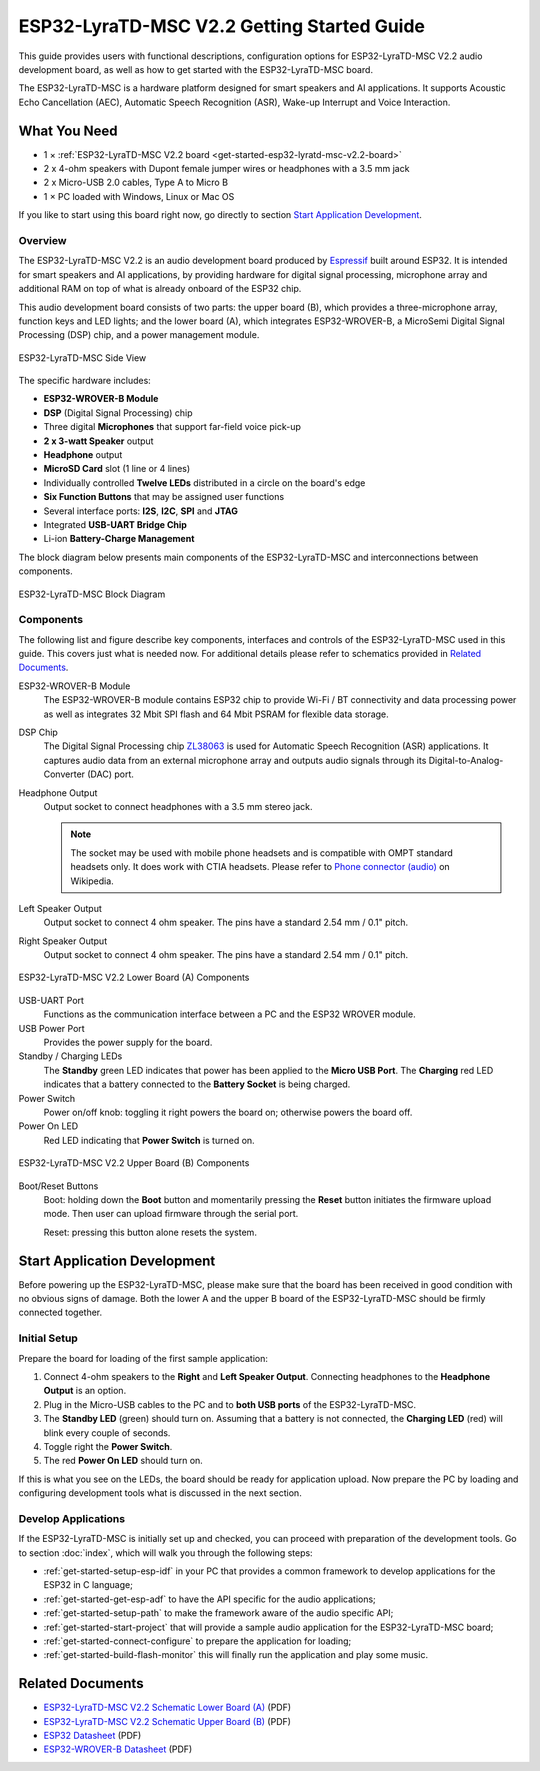 ESP32-LyraTD-MSC V2.2 Getting Started Guide
===========================================

This guide provides users with functional descriptions, configuration options for ESP32-LyraTD-MSC V2.2 audio development board, as well as how to get started with the ESP32-LyraTD-MSC board.

The ESP32-LyraTD-MSC is a hardware platform designed for smart speakers and AI applications. It supports Acoustic Echo Cancellation (AEC), Automatic Speech Recognition (ASR), Wake-up Interrupt and Voice Interaction.


What You Need
-------------

* 1 × :ref:`ESP32-LyraTD-MSC V2.2 board <get-started-esp32-lyratd-msc-v2.2-board>`
* 2 x 4-ohm speakers with Dupont female jumper wires or headphones with a 3.5 mm jack
* 2 x Micro-USB 2.0 cables, Type A to Micro B
* 1 × PC loaded with Windows, Linux or Mac OS

If you like to start using this board right now, go directly to section `Start Application Development`_.


Overview
^^^^^^^^

The ESP32-LyraTD-MSC V2.2 is an audio development board produced by `Espressif <https://espressif.com>`_ built around ESP32. It is intended for smart speakers and AI applications, by providing hardware for digital signal processing, microphone array and additional RAM on top of what is already onboard of the ESP32 chip. 

This audio development board consists of two parts: the upper board (B), which provides a three-microphone array, function keys and LED lights; and the lower board (A), which integrates ESP32-WROVER-B, a MicroSemi Digital Signal Processing (DSP) chip, and a power management module.

.. _get-started-esp32-lyratd-msc-v2.2-board:

.. figure:: ../../_static/esp32-lyratd-msc-v2.2-side.png
    :alt: ESP32-LyraTD-MSC Side View
    :figclass: align-center

    ESP32-LyraTD-MSC Side View

The specific hardware includes:

* **ESP32-WROVER-B Module**
* **DSP** (Digital Signal Processing) chip
* Three digital **Microphones** that support far-field voice pick-up
* **2 x 3-watt Speaker** output
* **Headphone** output
* **MicroSD Card** slot (1 line or 4 lines)
* Individually controlled **Twelve LEDs** distributed in a circle on the board's edge
* **Six Function Buttons** that may be assigned user functions
* Several interface ports: **I2S**, **I2C**, **SPI** and **JTAG**
* Integrated **USB-UART Bridge Chip**
* Li-ion **Battery-Charge Management**

The block diagram below presents main components of the ESP32-LyraTD-MSC and interconnections between components.

.. figure:: ../../_static/esp32-lyratd-msc-v2.2-block-diagram.png
    :alt: ESP32-LyraTD-MSC block diagram
    :figclass: align-center

    ESP32-LyraTD-MSC Block Diagram


Components
^^^^^^^^^^

The following list and figure describe key components, interfaces and controls of the ESP32-LyraTD-MSC used in this guide. This covers just what is needed now. For additional details please refer to schematics provided in `Related Documents`_.

ESP32-WROVER-B Module
    The ESP32-WROVER-B module contains ESP32 chip to provide Wi-Fi / BT connectivity and data processing power as well as integrates 32 Mbit SPI flash and 64 Mbit PSRAM for flexible data storage.
DSP Chip
    The Digital Signal Processing chip `ZL38063 <https://www.microsemi.com/document-portal/doc_download/136798-zl38063-datasheet>`_ is used for Automatic Speech Recognition (ASR) applications. It captures audio data from an external microphone array and outputs audio signals through its Digital-to-Analog-Converter (DAC) port.
Headphone Output
    Output socket to connect headphones with a 3.5 mm stereo jack.

    .. note::

        The socket may be used with mobile phone headsets and is compatible with OMPT standard headsets only. It does work with CTIA headsets. Please refer to `Phone connector (audio) <https://en.wikipedia.org/wiki/Phone_connector_(audio)#TRRS_standards>`_ on Wikipedia.

Left Speaker Output
    Output socket to connect 4 ohm speaker. The pins have a standard 2.54 mm / 0.1" pitch.
Right Speaker Output
    Output socket to connect 4 ohm speaker. The pins have a standard 2.54 mm / 0.1" pitch.

.. figure:: ../../_static/esp32-lyratd-msc-v2.2-a-top.png
    :alt: ESP32-LyraTD-MSC V2.2 Lower Board (A) Components
    :figclass: align-center

    ESP32-LyraTD-MSC V2.2 Lower Board (A) Components

USB-UART Port
    Functions as the communication interface between a PC and the ESP32 WROVER module.
USB Power Port
    Provides the power supply for the board.
Standby / Charging LEDs
    The **Standby** green LED indicates that power has been applied to the **Micro USB Port**. The **Charging** red LED indicates that a battery connected to the **Battery Socket** is being charged.
Power Switch
    Power on/off knob: toggling it right powers the board on; otherwise powers the board off.
Power On LED
    Red LED indicating that **Power Switch** is turned on.

.. figure:: ../../_static/esp32-lyratd-msc-v2.2-b-top.png
    :alt: ESP32-LyraTD-MSC V2.2 Upper Board (B) Components
    :figclass: align-center

    ESP32-LyraTD-MSC V2.2 Upper Board (B) Components

Boot/Reset Buttons
    Boot: holding down the **Boot** button and momentarily pressing the **Reset** button initiates the firmware upload mode. Then user can upload firmware through the serial port. 

    Reset: pressing this button alone resets the system.


Start Application Development
-----------------------------

Before powering up the ESP32-LyraTD-MSC, please make sure that the board has been received in good condition with no obvious signs of damage. Both the lower A and the upper B board of the ESP32-LyraTD-MSC should be firmly connected together.


Initial Setup
^^^^^^^^^^^^^

Prepare the board for loading of the first sample application:

1. Connect 4-ohm speakers to the **Right** and **Left Speaker Output**. Connecting headphones to the **Headphone Output** is an option.
2. Plug in the Micro-USB cables to the PC and to **both USB ports** of the ESP32-LyraTD-MSC.
3. The **Standby LED** (green) should turn on. Assuming that a battery is not connected, the **Charging LED** (red) will blink every couple of seconds.
4. Toggle right the **Power Switch**.
5. The red **Power On LED** should turn on.

If this is what you see on the LEDs, the board should be ready for application upload. Now prepare the PC by loading and configuring development tools what is discussed in the next section.


Develop Applications
^^^^^^^^^^^^^^^^^^^^

If the ESP32-LyraTD-MSC is initially set up and checked, you can proceed with preparation of the development tools. Go to section :doc:`index`, which will walk you through the following steps:

* :ref:`get-started-setup-esp-idf` in your PC that provides a common framework to develop applications for the ESP32 in C language;
* :ref:`get-started-get-esp-adf` to have the API specific for the audio applications;
* :ref:`get-started-setup-path` to make the framework aware of the audio specific API;
* :ref:`get-started-start-project` that will provide a sample audio application for the ESP32-LyraTD-MSC board;
* :ref:`get-started-connect-configure` to prepare the application for loading;
* :ref:`get-started-build-flash-monitor` this will finally run the application and play some music.


Related Documents
-----------------

* `ESP32-LyraTD-MSC V2.2 Schematic Lower Board (A)`_ (PDF)
* `ESP32-LyraTD-MSC V2.2 Schematic Upper Board (B)`_ (PDF)
* `ESP32 Datasheet <https://www.espressif.com/sites/default/files/documentation/esp32_datasheet_en.pdf>`_ (PDF)
* `ESP32-WROVER-B Datasheet <https://www.espressif.com/sites/default/files/documentation/esp32-wrover-b_datasheet_en.pdf>`_ (PDF)


.. _ESP32-LyraTD-MSC V2.2 Schematic Lower Board (A): https://dl.espressif.com/dl/schematics/ESP32-LyraTD-MSC_A_V2_2-1109A.pdf
.. _ESP32-LyraTD-MSC V2.2 Schematic Upper Board (B): https://dl.espressif.com/dl/schematics/ESP32-LyraTD-MSC_B_V1_1-1109A.pdf
